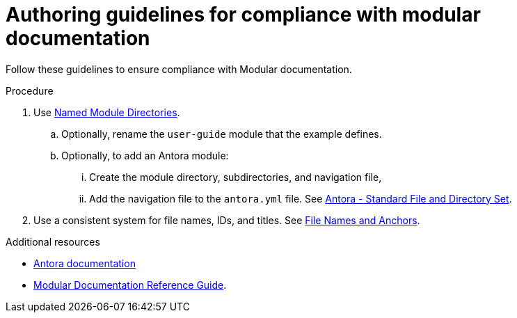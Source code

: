 :_module-type: REFERENCE
:description: Authoring guidelines for compliance with modular documentation.
:keywords: introduction, antora, modular documentation
:navtitle: Authoring guidelines
:page-aliases:

[id="authoring-guidelines-for-compliance-with-modular-documentation"]
= Authoring guidelines for compliance with modular documentation

Follow these guidelines to ensure compliance with Modular documentation.

.Procedure
. Use https://docs.antora.org/antora/latest/named-module-directory/[Named Module Directories].
.. Optionally, rename the `user-guide` module that the example defines.

.. Optionally, to add an Antora module:
... Create the module directory, subdirectories, and navigation file,
... Add the navigation file to the `antora.yml` file.
See link:https://docs.antora.org/antora/latest/standard-directories/[Antora - Standard File and Directory Set].

. Use a consistent system for file names, IDs, and titles.
See link:https://redhat-documentation.github.io/modular-docs/#module_anchor-and-file-names-concept[File Names and Anchors].

[role="_additional-resources"]
.Additional resources
* link:https://docs.antora.org/[Antora documentation]
* link:https://redhat-documentation.github.io/modular-docs/[Modular Documentation Reference Guide].
